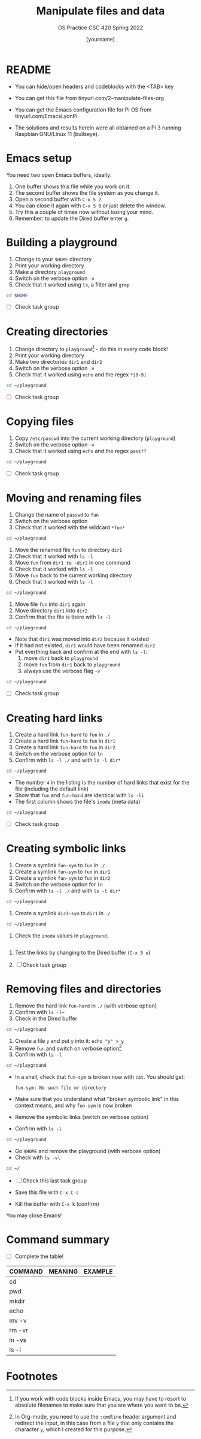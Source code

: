 #+TITLE:Manipulate files and data
#+AUTHOR: [yourname] 
#+SUBTITLE:OS Practice CSC 420 Spring 2022
#+STARTUP:overview hideblocks indent
#+OPTIONS: toc:nil num:nil ^:nil
#+PROPERTY: header-args:bash :exports both
#+PROPERTY: header-args:bash :results output
* README
  
  - You can hide/open headers and codeblocks with the <TAB> key

  - You can get this file from tinyurl.com/2-manipulate-files-org

  - You can get the Emacs configuration file for Pi OS from
    tinyurl.com/EmacsLyonPi

  - The solutions and results herein were all obtained on a Pi 3
    running Raspbian GNU/Linux 11 (bullseye).

* Emacs setup

You need two open Emacs buffers, ideally:
1. One buffer shows this file while you work on it.
2. The second buffer shows the file system as you change it.
3. Open a second buffer with ~C-x 5 2~.
4. You can close it again with ~C-x 5 0~ or just delete the window.
5. Try this a couple of times now without losing your mind.
6. Remember: to update the Dired buffer enter ~g~.

* Building a playground

  1) Change to your ~$HOME~ directory
  2) Print your working directory
  3) Make a directory ~playground~
  4) Switch on the verbose option ~-v~
  5) Check that it worked using =ls=, a filter and =grep=

  #+name: mkdir_playground
  #+begin_src bash
    cd $HOME
  #+end_src

  - [ ] Check task group

* Creating directories

  1) Change directory to ~playground~[fn:1] - do this in every code
     block!
  2) Print your working directory
  3) Make two directories ~dir1~ and ~dir2~
  4) Switch on the verbose option ~-v~
  5) Check that it worked using =echo= and the regex ~*[0-9]~

  #+name: make_dirs
  #+begin_src bash
    cd ~/playground
  #+end_src

  - [ ] Check task group

* Copying files

  1) Copy ~/etc/passwd~ into the current working directory (~playground~)
  2) Switch on the verbose option ~-v~
  3) Check that it worked using =echo= and the regex ~pass??~

  #+name: copy_file
  #+begin_src bash
    cd ~/playground
  #+end_src

  - [ ] Check task group

* Moving and renaming files

  1) Change the name of ~passwd~ to ~fun~
  2) Switch on the verbose option
  3) Check that it worked with the wildcard ~*fun*~

  #+name: move_file
  #+begin_src bash
    cd ~/playground
  #+end_src

  1) Move the renamed file ~fun~ to directory ~dir1~
  2) Check that it worked with ~ls -l~
  3) Move ~fun~ from ~dir1 to ~dir2~ in one command
  4) Check that it worked with ~ls -l~
  5) Move ~fun~ back to the current working directory
  6) Check that it worked with ~ls -l~

  #+name: move_file_to_dir
  #+begin_src bash
    cd ~/playground
  #+end_src

  1) Move file ~fun~ into ~dir1~ again
  2) Move directory ~dir1~ into ~dir2~
  3) Confirm that the file is there with ~ls -l~

  #+name: move_dir_to_dir
  #+begin_src bash
    cd ~/playground
  #+end_src

  - Note that ~dir1~ was moved into ~dir2~ because it existed
  - If it had not existed, ~dir1~ would have been renamed ~dir2~
  - Put everthing back and confirm at the end with ~ls -l~:
    1. move ~dir1~ back to ~playground~
    2. move ~fun~ from ~dir1~ back to ~playground~
    3. always use the verbose flag ~-v~

  #+name: move_back
  #+begin_src bash
    cd ~/playground
  #+end_src

  - [ ] Check task group

* Creating hard links

  1) Create a hard link ~fun-hard~ to ~fun~ in ~./~
  2) Create a hard link ~fun-hard~ to ~fun~ in ~dir1~
  3) Create a hard link ~fun-hard~ to ~fun~ in ~dir2~
  4) Switch on the verbose option for ~ln~
  5) Confirm with ~ls -l ./~ and with ~ls -l dir*~

  #+name: hard
  #+begin_src bash
    cd ~/playground
  #+end_src

  - The number ~4~ in the listing is the number of hard links that
    exist for the file (including the default link)
  - Show that ~fun~ and ~fun-hard~ are identical with ~ls -li~
  - The first column shows the file's ~inode~ (meta data)

  #+name: inode
  #+begin_src bash
    cd ~/playground
  #+end_src

  - [ ] Check task group

* Creating symbolic links

  1) Create a symlink ~fun-sym~ to ~fun~ in ~./~
  2) Create a symlink ~fun-sym~ to ~fun~ in ~dir1~
  3) Create a symlink ~fun-sym~ to ~fun~ in ~dir2~
  4) Switch on the verbose option for ~ln~
  5) Confirm with ~ls -l ./~ and with ~ls -l dir*~

  #+name: soft
  #+begin_src bash
    cd ~/playground
  #+end_src

  6) Create a symlink ~dir1-sym~ to ~dir1~ in ~./~

  #+name: soft_dir
  #+begin_src bash
    cd ~/playground
  #+end_src

  7) Check the ~inode~ values in ~playground~.

  #+begin_src bash

  #+end_src

  1) Test the links by changing to the Dired buffer (~C-x 5 o~)

  2) [ ] Check task group

* Removing files and directories

  1) Remove the hard link ~fun-hard~ in ~./~ (with verbose option)
  2) Confirm with ~ls -l~~
  3) Check in the Dired buffer

  #+name: rm_hard
  #+begin_src bash
    cd ~/playground
  #+end_src

  4) Create a file ~y~ and put ~y~ into it: ~echo "y" > y~
  5) Remove ~fun~ and switch on verbose option[fn:2]
  6) Confirm with ~ls -l~

  #+name: rm_fun
  #+begin_src bash :cmdline < y
    cd ~/playground
  #+end_src

  - In a shell, check that ~fun-sym~ is broken now with ~cat~. You should
    get:
   #+begin_example
   fun-sym: No such file or directory
   #+end_example

  - Make sure that you understand what "broken symbolic link" in
    this context means, and why ~fun-sym~ is now broken

  - Remove the symbolic links (switch on verbose option)
  - Confirm with ~ls -l~

  #+name: rm_sym
  #+begin_src bash
    cd ~/playground
  #+end_src

  - Go ~$HOME~ and remove the playground (with verbose option)
  - Check with ~ls -vl~

  #+name: rm_playground
  #+begin_src bash
    cd ~/
  #+end_src

  - [ ] Check this last task group

  - Save this file with ~C-x C-s~
  - Kill the buffer with ~C-x k~ (confirm)
  
  You may close Emacs!

* Command summary

  * [ ] Complete the table!

  | COMMAND | MEANING | EXAMPLE |
  |---------+---------+---------|
  | cd      |         |         |
  | pwd     |         |         |
  | mkdir   |         |         |
  | echo    |         |         |
  | mv -v   |         |         |
  | rm -vr  |         |         |
  | ln -vs  |         |         |
  | ls -l   |         |         |

* Footnotes

[fn:2]In Org-mode, you need to use the ~:cmdline~ header argument and
redirect the input, in this case from a file ~y~ that only
contains the character ~y~, which I created for this purpose.

[fn:1]If you work with code blocks inside Emacs, you may have to
resort to absolute filenames to make sure that you are where you want
to be.
